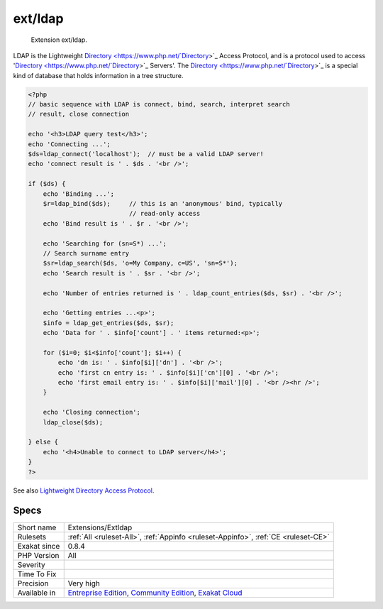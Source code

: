 .. _extensions-extldap:

.. _ext-ldap:

ext/ldap
++++++++

  Extension ext/ldap.

LDAP is the Lightweight `Directory <https://www.php.net/`Directory <https://www.php.net/Directory>`_>`_ Access Protocol, and is a protocol used to access '`Directory <https://www.php.net/`Directory <https://www.php.net/Directory>`_>`_ Servers'. The `Directory <https://www.php.net/`Directory <https://www.php.net/Directory>`_>`_ is a special kind of database that holds information in a tree structure.

.. code-block:: php
   
   <?php
   // basic sequence with LDAP is connect, bind, search, interpret search
   // result, close connection
   
   echo '<h3>LDAP query test</h3>';
   echo 'Connecting ...';
   $ds=ldap_connect('localhost');  // must be a valid LDAP server!
   echo 'connect result is ' . $ds . '<br />';
   
   if ($ds) { 
       echo 'Binding ...'; 
       $r=ldap_bind($ds);     // this is an 'anonymous' bind, typically
                              // read-only access
       echo 'Bind result is ' . $r . '<br />';
   
       echo 'Searching for (sn=S*) ...';
       // Search surname entry
       $sr=ldap_search($ds, 'o=My Company, c=US', 'sn=S*');  
       echo 'Search result is ' . $sr . '<br />';
   
       echo 'Number of entries returned is ' . ldap_count_entries($ds, $sr) . '<br />';
   
       echo 'Getting entries ...<p>';
       $info = ldap_get_entries($ds, $sr);
       echo 'Data for ' . $info['count'] . ' items returned:<p>';
   
       for ($i=0; $i<$info['count']; $i++) {
           echo 'dn is: ' . $info[$i]['dn'] . '<br />';
           echo 'first cn entry is: ' . $info[$i]['cn'][0] . '<br />';
           echo 'first email entry is: ' . $info[$i]['mail'][0] . '<br /><hr />';
       }
   
       echo 'Closing connection';
       ldap_close($ds);
   
   } else {
       echo '<h4>Unable to connect to LDAP server</h4>';
   }
   ?>

See also `Lightweight Directory Access Protocol <https://www.php.net/manual/en/book.ldap.php>`_.


Specs
_____

+--------------+-----------------------------------------------------------------------------------------------------------------------------------------------------------------------------------------+
| Short name   | Extensions/Extldap                                                                                                                                                                      |
+--------------+-----------------------------------------------------------------------------------------------------------------------------------------------------------------------------------------+
| Rulesets     | :ref:`All <ruleset-All>`, :ref:`Appinfo <ruleset-Appinfo>`, :ref:`CE <ruleset-CE>`                                                                                                      |
+--------------+-----------------------------------------------------------------------------------------------------------------------------------------------------------------------------------------+
| Exakat since | 0.8.4                                                                                                                                                                                   |
+--------------+-----------------------------------------------------------------------------------------------------------------------------------------------------------------------------------------+
| PHP Version  | All                                                                                                                                                                                     |
+--------------+-----------------------------------------------------------------------------------------------------------------------------------------------------------------------------------------+
| Severity     |                                                                                                                                                                                         |
+--------------+-----------------------------------------------------------------------------------------------------------------------------------------------------------------------------------------+
| Time To Fix  |                                                                                                                                                                                         |
+--------------+-----------------------------------------------------------------------------------------------------------------------------------------------------------------------------------------+
| Precision    | Very high                                                                                                                                                                               |
+--------------+-----------------------------------------------------------------------------------------------------------------------------------------------------------------------------------------+
| Available in | `Entreprise Edition <https://www.exakat.io/entreprise-edition>`_, `Community Edition <https://www.exakat.io/community-edition>`_, `Exakat Cloud <https://www.exakat.io/exakat-cloud/>`_ |
+--------------+-----------------------------------------------------------------------------------------------------------------------------------------------------------------------------------------+


